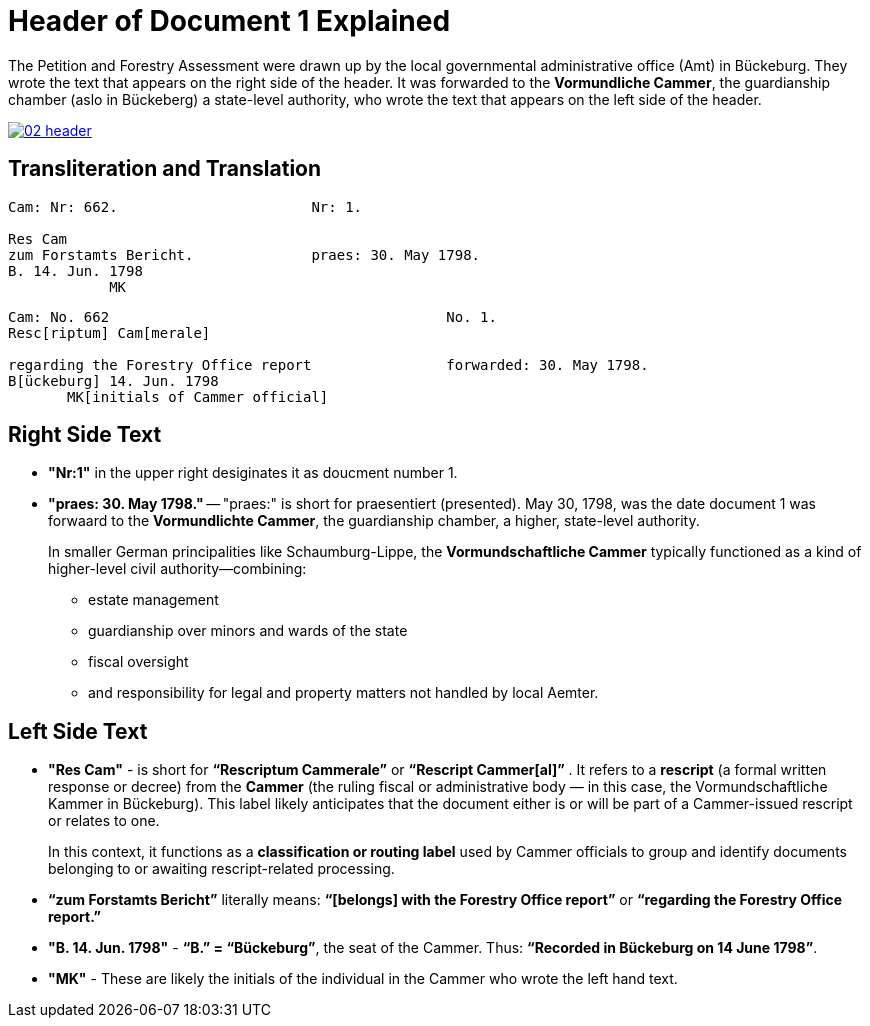 = Header of Document 1 Explained
:page-role: wide

The Petition and Forestry Assessment were drawn up by the local governmental administrative office (Amt) in Bückeburg. 
They wrote the text that appears on the right side of the header. It was forwarded to the *Vormundliche Cammer*, the 
guardianship chamber (aslo in Bückeberg) a state-level authority, who wrote the text that appears on the left side of
the header.

image::02-header.png[link=self]

== Transliteration and Translation 

....
Cam: Nr: 662.                       Nr: 1.

Res Cam
zum Forstamts Bericht.              praes: 30. May 1798. 
B. 14. Jun. 1798
            MK
....


....
Cam: No. 662                                        No. 1.
Resc[riptum] Cam[merale]

regarding the Forestry Office report                forwarded: 30. May 1798.
B[ückeburg] 14. Jun. 1798
       MK[initials of Cammer official]
....

== Right Side Text

* *"Nr:1"* in the upper right desiginates it as doucment number 1.
* *"praes: 30. May 1798."* -- "praes:" is short for praesentiert (presented). May 30, 1798, was the date document 1
was forwaard to the *Vormundlichte Cammer*, the guardianship chamber, a higher, state-level authority.
+
In smaller German principalities like Schaumburg-Lippe, the *Vormundschaftliche Cammer* typically functioned as a
kind of higher-level civil authority—combining:
+
** estate management
** guardianship over minors and wards of the state
** fiscal oversight
** and responsibility for legal and property matters not handled by local Aemter.

== Left Side Text

* *"Res Cam"* - is short for *“Rescriptum Cammerale”* or *“Rescript Cammer[al]”* . It refers to a *rescript* (a
formal written response or decree) from the *Cammer* (the ruling fiscal or administrative body — in this case, the
Vormundschaftliche Kammer in Bückeburg). This label likely anticipates that the document either is or will be
part of a Cammer-issued rescript or relates to one.
+
In this context, it functions as a *classification or routing label* used by Cammer officials to group and identify
documents belonging to or awaiting rescript-related processing.
* *“zum Forstamts Bericht”* literally means:
*“[belongs] with the Forestry Office report”* or *“regarding the Forestry Office report.”* 
* *"B. 14. Jun. 1798"* - *“B.” = “Bückeburg”*, the seat of the Cammer. Thus: *“Recorded in Bückeburg on 14 June
1798”*.
* *"MK"* - These are likely the initials of the individual in the Cammer who wrote the left hand text.
